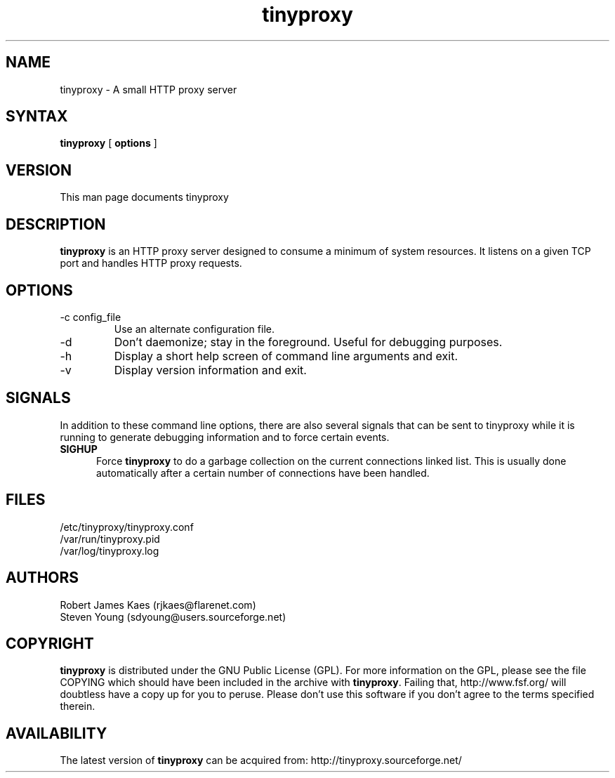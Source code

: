.\" -*- nroff -*-
.\"
.\" tinyproxy.1
.\"
.\" Copyright (c) 1998-2000  Steven Young and Robert James Kaes.
.\" Copyright (c) 2001       Robert James Kaes
.\"
.\" This program is distributed under the terms of the GNU General Public
.\" License. See COPYING for additional information.
.\"
.TH tinyproxy 1 .\" "tinyproxy Manual" "August 3, 2000"
.SH NAME
tinyproxy - A small HTTP proxy server
.SH SYNTAX
\fBtinyproxy\fR [ \fBoptions\fR ]
.SH VERSION
This man page documents tinyproxy
.SH DESCRIPTION
\fBtinyproxy\fR is an HTTP proxy server designed to consume a minimum of
system resources. It listens on a given TCP port and handles HTTP proxy
requests.
.SH OPTIONS
.IP "-c config_file"
Use an alternate configuration file.
.IP -d
Don't daemonize; stay in the foreground. Useful for debugging purposes.
.IP -h
Display a short help screen of command line arguments and exit.
.IP -v
Display version information and exit.
.SH SIGNALS
In addition to these command line options, there are also several signals
that can be sent to tinyproxy while it is running to generate debugging
information and to force certain events.
.TP 5
.B SIGHUP
Force \fBtinyproxy\fR to do a garbage collection on the current connections
linked list.  This is usually done automatically after a certain number of
connections have been handled.
.SH FILES
.nf
/etc/tinyproxy/tinyproxy.conf
/var/run/tinyproxy.pid
/var/log/tinyproxy.log
.fi
.SH AUTHORS
.nf
Robert James Kaes (rjkaes@flarenet.com)
Steven Young (sdyoung@users.sourceforge.net)
.fi
.SH COPYRIGHT
\fBtinyproxy\fR is distributed under the GNU Public License (GPL).  For more
information on the GPL, please see the file COPYING which should have been
included in the archive with \fBtinyproxy\fR.  Failing that,
http://www.fsf.org/ will doubtless have a copy up for you to peruse.  Please
don't use this software if you don't agree to the terms specified therein.
.SH AVAILABILITY
The latest version of \fBtinyproxy\fR can be acquired from: http://tinyproxy.sourceforge.net/

